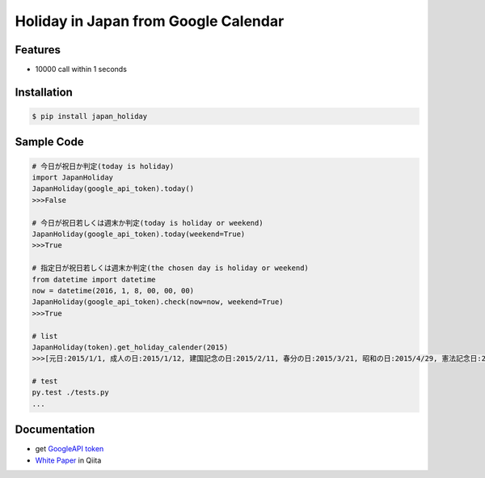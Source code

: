 Holiday in Japan from Google Calendar
====================================================

Features
--------
- 10000 call within 1 seconds

Installation
-----------------

.. code-block:: bash

    $ pip install japan_holiday

Sample Code
-----------------

.. code-block:: python

    # 今日が祝日か判定(today is holiday)
    import JapanHoliday
    JapanHoliday(google_api_token).today()
    >>>False

    # 今日が祝日若しくは週末か判定(today is holiday or weekend)
    JapanHoliday(google_api_token).today(weekend=True)
    >>>True

    # 指定日が祝日若しくは週末か判定(the chosen day is holiday or weekend)
    from datetime import datetime
    now = datetime(2016, 1, 8, 00, 00, 00)
    JapanHoliday(google_api_token).check(now=now, weekend=True)
    >>>True

    # list
    JapanHoliday(token).get_holiday_calender(2015)
    >>>[元日:2015/1/1, 成人の日:2015/1/12, 建国記念の日:2015/2/11, 春分の日:2015/3/21, 昭和の日:2015/4/29, 憲法記念日:2015/5/3, みどりの日:2015/5/4, こどもの日:2015/5/5, 憲法記念日 振替休日:2015/5/6, 海の日:2015/7/20, 敬老の日:2015/9/21, 国民の休日:2015/9/22, 秋分の日:2015/9/23, 体育の日:2015/10/12, 文化の日:2015/11/3, 勤労感謝の日:2015/11/23, 天皇誕生日:2015/12/23]

    # test
    py.test ./tests.py
    ...

Documentation
-----------------

- get `GoogleAPI token`_

- `White Paper`_ in Qiita

.. _`GoogleAPI token`: http://www.php-factory.net/calendar_form/google_api.php
.. _`White Paper`: http://www.php-factory.net/calendar_form/google_api.php
